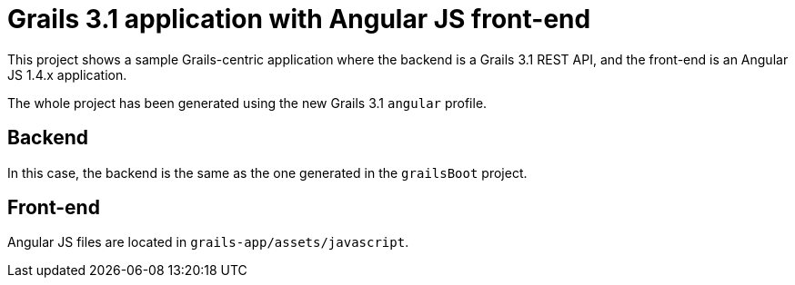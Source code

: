 = Grails 3.1 application with Angular JS front-end

This project shows a sample Grails-centric application where the backend is a Grails 3.1 REST API, and the front-end
is an Angular JS 1.4.x application.

The whole project has been generated using the new Grails 3.1 `angular` profile.

== Backend

In this case, the backend is the same as the one generated in the `grailsBoot` project.

== Front-end

Angular JS files are located in `grails-app/assets/javascript`.